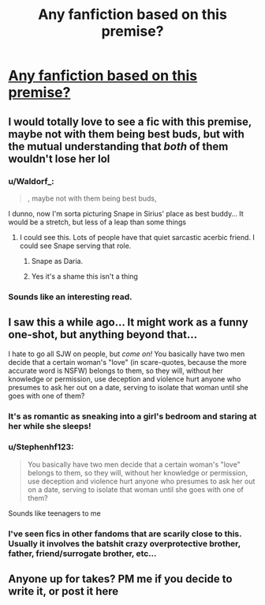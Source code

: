 #+TITLE: Any fanfiction based on this premise?

* [[http://www.dorkly.com/post/65351/the-secret-reason-why-no-one-ever-asked-out-lily-potter][Any fanfiction based on this premise?]]
:PROPERTIES:
:Author: Lordcorvin1
:Score: 40
:DateUnix: 1442880284.0
:DateShort: 2015-Sep-22
:FlairText: Request
:END:

** I would totally love to see a fic with this premise, maybe not with them being best buds, but with the mutual understanding that /both/ of them wouldn't lose her lol
:PROPERTIES:
:Author: mysweetassilem
:Score: 27
:DateUnix: 1442887812.0
:DateShort: 2015-Sep-22
:END:

*** u/Waldorf_:
#+begin_quote
  , maybe not with them being best buds,
#+end_quote

I dunno, now I'm sorta picturing Snape in Sirius' place as best buddy... It would be a stretch, but less of a leap than some things
:PROPERTIES:
:Author: Waldorf_
:Score: 8
:DateUnix: 1442890502.0
:DateShort: 2015-Sep-22
:END:

**** I could see this. Lots of people have that quiet sarcastic acerbic friend. I could see Snape serving that role.
:PROPERTIES:
:Author: flame7926
:Score: 2
:DateUnix: 1442975317.0
:DateShort: 2015-Sep-23
:END:

***** Snape as Daria.
:PROPERTIES:
:Author: cavelioness
:Score: 2
:DateUnix: 1442990845.0
:DateShort: 2015-Sep-23
:END:


***** Yes it's a shame this isn't a thing
:PROPERTIES:
:Author: Waldorf_
:Score: 1
:DateUnix: 1442977135.0
:DateShort: 2015-Sep-23
:END:


*** Sounds like an interesting read.
:PROPERTIES:
:Author: Blinkdawg15
:Score: 3
:DateUnix: 1442899979.0
:DateShort: 2015-Sep-22
:END:


** I saw this a while ago... It might work as a funny one-shot, but anything beyond that...

I hate to go all SJW on people, but /come on!/ You basically have two men decide that a certain woman's "love" (in scare-quotes, because the more accurate word is NSFW) belongs to them, so they will, without her knowledge or permission, use deception and violence hurt anyone who presumes to ask her out on a date, serving to isolate that woman until she goes with one of them?
:PROPERTIES:
:Author: turbinicarpus
:Score: 21
:DateUnix: 1442912189.0
:DateShort: 2015-Sep-22
:END:

*** It's as romantic as sneaking into a girl's bedroom and staring at her while she sleeps!
:PROPERTIES:
:Author: Starfox5
:Score: 32
:DateUnix: 1442914367.0
:DateShort: 2015-Sep-22
:END:


*** u/Stephenhf123:
#+begin_quote
  You basically have two men decide that a certain woman's "love" belongs to them, so they will, without her knowledge or permission, use deception and violence hurt anyone who presumes to ask her out on a date, serving to isolate that woman until she goes with one of them?
#+end_quote

Sounds like teenagers to me
:PROPERTIES:
:Author: Stephenhf123
:Score: 28
:DateUnix: 1442919859.0
:DateShort: 2015-Sep-22
:END:


*** I've seen fics in other fandoms that are scarily close to this. Usually it involves the batshit crazy overprotective brother, father, friend/surrogate brother, etc...
:PROPERTIES:
:Author: PFKMan23
:Score: 2
:DateUnix: 1442935091.0
:DateShort: 2015-Sep-22
:END:


** Anyone up for takes? PM me if you decide to write it, or post it here
:PROPERTIES:
:Author: Lordcorvin1
:Score: 3
:DateUnix: 1442898141.0
:DateShort: 2015-Sep-22
:END:
